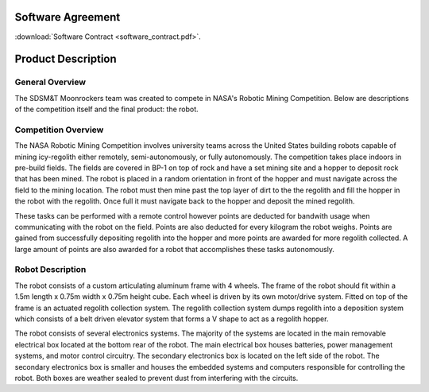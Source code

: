 Software Agreement
==================

:download:`Software Contract <software_contract.pdf>`.

Product Description
===================

General Overview
~~~~~~~~~~~~~~~~

The SDSM&T Moonrockers team was created to compete in NASA's Robotic Mining Competition.
Below are descriptions of the competition itself and the final product: the robot.

Competition Overview
~~~~~~~~~~~~~~~~~~~~

The NASA Robotic Mining Competition involves university teams across the United
States building robots capable of mining icy-regolith either remotely, semi-autonomously, 
or fully autonomously. The competition takes place indoors in
pre-build fields. The fields are covered in BP-1 on top of rock and have 
a set mining site and a hopper to deposit rock that has been mined. The robot
is placed in a random orientation in front of the hopper and must navigate
across the field to the mining location. The robot must then mine past the top
layer of dirt to the the regolith and fill the hopper in the robot with the
regolith. Once full it must navigate back to the hopper and deposit the 
mined regolith. 

These tasks can be performed with a remote control however points are deducted 
for bandwith usage when communicating with the robot on the field. Points are 
also deducted for every kilogram the robot weighs. Points are gained from 
successfully depositing regolith into the hopper and more points are awarded
for more regolith collected. A large amount of points are also awarded for
a robot that accomplishes these tasks autonomously. 

Robot Description
~~~~~~~~~~~~~~~~~

The robot consists of a custom articulating aluminum frame with 4 wheels. The
frame of the robot should fit within a 1.5m length x 0.75m width x 0.75m height
cube. Each wheel is driven by its own motor/drive system. Fitted on top of the
frame is an actuated regolith collection system. The regolith collection system dumps
regolith into a deposition system which consists of a belt driven elevator 
system that forms a V shape to act as a regolith hopper.

The robot consists of several electronics systems.  The majority of the systems
are located in the main removable electrical box located at the bottom rear of
the robot. The main electrical box houses batteries, power management systems,
and motor control circuitry. The secondary electronics box is located on the
left side of the robot. The secondary electronics box is smaller and houses the
embedded systems and computers responsible for controlling the robot. Both 
boxes are weather sealed to prevent dust from interfering with the circuits.

